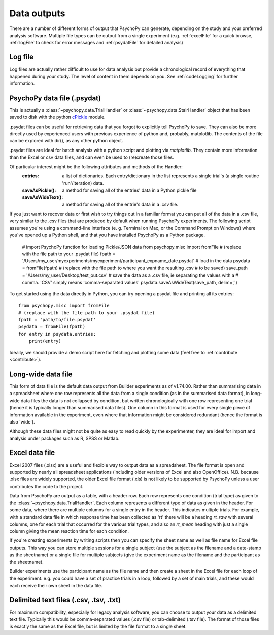 .. _outputs:

Data outputs
====================================

There are a number of different forms of output that PsychoPy can generate, depending on the study and your preferred analysis software. Multiple file types can be output from a single experiment (e.g. :ref:`excelFile` for a quick browse, :ref:`logFile` to check for error messages and :ref:`psydatFile` for detailed analysis)

.. _logFile:

Log file
-----------
Log files are actually rather difficult to use for data analysis but provide a chronological record of everything that happened during your study. The level of content in them depends on you. See :ref:`codeLogging` for further information.


.. _psydatFile:

PsychoPy data file (.psydat)
------------------------------------
This is actually a :class:`~psychopy.data.TrialHandler` or :class:`~psychopy.data.StairHandler` object that has been saved to disk with the python `cPickle <http://docs.python.org/library/pickle.html#module-cPickle>`_ module.

.psydat files can be useful for retrieving data that you forgot to explicitly tell PsychoPy to save. They can also be more directly used by experienced users with previous experience of python and, probably, matplotlib. The contents of the file can be explored with dir(), as any other python object.

.psydat files are ideal for batch analysis with a python script and plotting via `matplotlib`. They contain more information than the Excel or csv data files, and can even be used to (re)create those files.

Of particular interest might be the following attributes and methods of the Handler:
    :entries: a list of dictionaries. Each entry/dictionary in the list represents a single trial's (a single routine 'run'/iteration) data.
    :saveAsPickle(): a method for saving all of the entries' data in a Python pickle file
    :saveAsWideText(): a method for saving all of the entrie's data in a .csv file.

If you just want to recover data or first wish to try things out in a familiar format you can put all of the data in a .csv file, very similar to the .csv files that are produced by default when running PsychoPy experiments. The following script assumes you're using a command-line interface (e. g. Terminal on Mac, or the Command Prompt on Windows) where you've opened up a Python shell, and that you have installed PsychoPy as a Python package.

    # import PsychoPy function for loading Pickle/JSON data
    from psychopy.misc import fromFile
    # (replace with the file path to your .psydat file)
    fpath = '/Users/my_user/myexperiments/myexperiment/participant_expname_date.psydat'
    # load in the data
    psydata = fromFile(fpath)
    # (replace with the file path to where you want the resulting .csv
    # to be saved)
    save_path = '/Users/my_user/Desktop/test_out.csv'
    # save the data as a .csv file, ie separating the values with a
    # comma. 'CSV' simply means 'comma-separated values'
    psydata.saveAsWideText(save_path, delim=',')

To get started using the data directly in Python, you can try opening a psydat file and printing all its entries::

    from psychopy.misc import fromFile
    # (replace with the file path to your .psydat file)
    fpath = 'path/to/file.psydat'
    psydata = fromFile(fpath)
    for entry in psydata.entries:
        print(entry)

Ideally, we should provide a demo script here for fetching and plotting some data (feel free to :ref:`contribute <contribute>`).

.. _longWide:

Long-wide data file
-----------------------

This form of data file is the default data output from Builder experiments as of v1.74.00. Rather than summarising data in a spreadsheet where one row represents all the data from a single condition (as in the summarised data format), in long-wide data files the data is not collapsed by condition, but written chronologically with one row representing one trial (hence it is typically longer than summarised data files). One column in this format is used for every single piece of information available in the experiment, even where that information might be considered redundant (hence the format is also 'wide').

Although these data files might not be quite as easy to read quickly by the experimenter, they are ideal for import and analysis under packages such as R, SPSS or Matlab.

.. _excelFile:

Excel data file
--------------------

Excel 2007 files (.xlsx) are a useful and flexible way to output data as a spreadsheet. The file format is open and supported by nearly all spreadsheet applications (including older versions of Excel and also OpenOffice). N.B. because .xlsx files are widely supported, the older Excel file format (.xls) is not likely to be supported by PsychoPy unless a user contributes the code to the project.

Data from PsychoPy are output as a table, with a header row. Each row represents one condition (trial type) as given to the :class:`~psychopy.data.TrialHandler`. Each column represents a different type of data as given in the header. For some data, where there are multiple columns for a single entry in the header. This indicates multiple trials. For example, with a standard data file in which response time has been collected as 'rt' there will be a heading `rt_raw` with several columns, one for each trial that occurred for the various trial types, and also an `rt_mean` heading with just a single column giving the mean reaction time for each condition.

If you're creating experiments by writing scripts then you can specify the sheet name as well as file name for Excel file outputs. This way you can store multiple sessions for a single subject (use the subject as the filename and a date-stamp as the sheetname) or a single file for multiple subjects (give the experiment name as the filename and the participant as the sheetname).

Builder experiments use the participant name as the file name and then create a sheet in the Excel file for each loop of the experiment. e.g. you could have a set of practice trials in a loop, followed by a set of main trials, and these would each receive their own sheet in the data file.

.. _textFile:

Delimited text files (.csv, .tsv, .txt)
-------------------------------------------------
For maximum compatibility, especially for legacy analysis software, you can choose to output your data as a delimited text file. Typically this would be comma-separated values (.csv file) or tab-delimited (.tsv file). The format of those files is exactly the same as the Excel file, but is limited by the file format to a single sheet.
